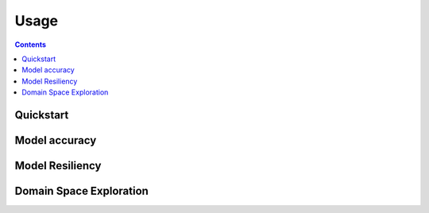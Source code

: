 Usage
=====

.. contents::

Quickstart
##########

Model accuracy
##############

Model Resiliency
################

Domain Space Exploration
########################



